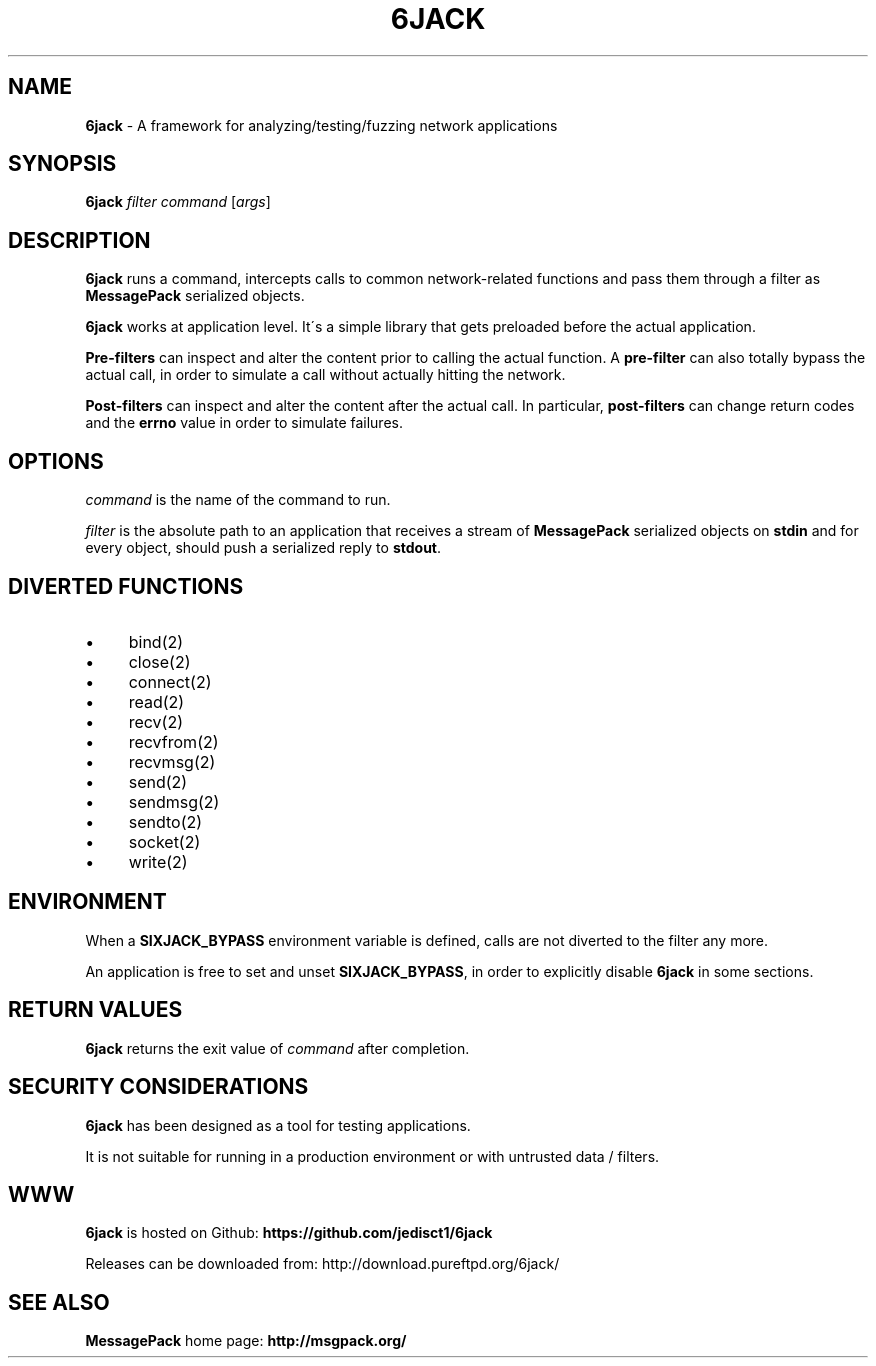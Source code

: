 .\" generated with Ronn/v0.7.3
.\" http://github.com/rtomayko/ronn/tree/0.7.3
.
.TH "6JACK" "8" "June 2011" "" ""
.
.SH "NAME"
\fB6jack\fR \- A framework for analyzing/testing/fuzzing network applications
.
.SH "SYNOPSIS"
\fB6jack\fR \fIfilter\fR \fIcommand\fR [\fIargs\fR]
.
.SH "DESCRIPTION"
\fB6jack\fR runs a command, intercepts calls to common network\-related functions and pass them through a filter as \fBMessagePack\fR serialized objects\.
.
.P
\fB6jack\fR works at application level\. It\'s a simple library that gets preloaded before the actual application\.
.
.P
\fBPre\-filters\fR can inspect and alter the content prior to calling the actual function\. A \fBpre\-filter\fR can also totally bypass the actual call, in order to simulate a call without actually hitting the network\.
.
.P
\fBPost\-filters\fR can inspect and alter the content after the actual call\. In particular, \fBpost\-filters\fR can change return codes and the \fBerrno\fR value in order to simulate failures\.
.
.SH "OPTIONS"
\fIcommand\fR is the name of the command to run\.
.
.P
\fIfilter\fR is the absolute path to an application that receives a stream of \fBMessagePack\fR serialized objects on \fBstdin\fR and for every object, should push a serialized reply to \fBstdout\fR\.
.
.SH "DIVERTED FUNCTIONS"
.
.IP "\(bu" 4
bind(2)
.
.IP "\(bu" 4
close(2)
.
.IP "\(bu" 4
connect(2)
.
.IP "\(bu" 4
read(2)
.
.IP "\(bu" 4
recv(2)
.
.IP "\(bu" 4
recvfrom(2)
.
.IP "\(bu" 4
recvmsg(2)
.
.IP "\(bu" 4
send(2)
.
.IP "\(bu" 4
sendmsg(2)
.
.IP "\(bu" 4
sendto(2)
.
.IP "\(bu" 4
socket(2)
.
.IP "\(bu" 4
write(2)
.
.IP "" 0
.
.SH "ENVIRONMENT"
When a \fBSIXJACK_BYPASS\fR environment variable is defined, calls are not diverted to the filter any more\.
.
.P
An application is free to set and unset \fBSIXJACK_BYPASS\fR, in order to explicitly disable \fB6jack\fR in some sections\.
.
.SH "RETURN VALUES"
\fB6jack\fR returns the exit value of \fIcommand\fR after completion\.
.
.SH "SECURITY CONSIDERATIONS"
\fB6jack\fR has been designed as a tool for testing applications\.
.
.P
It is not suitable for running in a production environment or with untrusted data / filters\.
.
.SH "WWW"
\fB6jack\fR is hosted on Github: \fBhttps://github\.com/jedisct1/6jack\fR
.
.P
Releases can be downloaded from: http://download\.pureftpd\.org/6jack/
.
.SH "SEE ALSO"
\fBMessagePack\fR home page: \fBhttp://msgpack\.org/\fR
